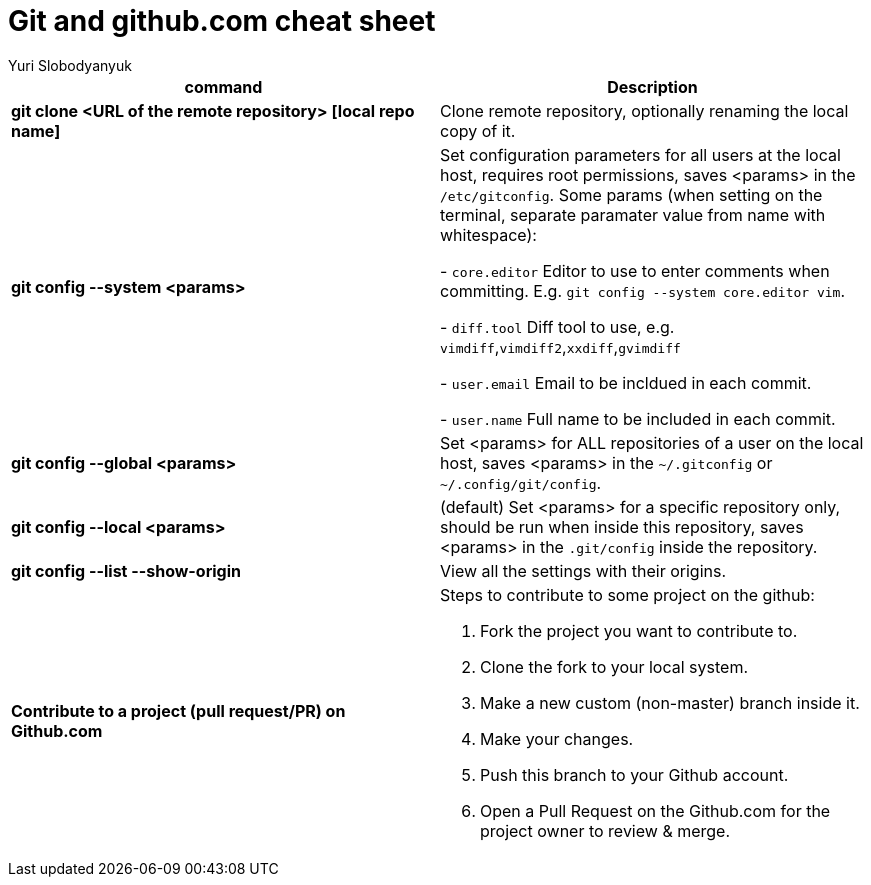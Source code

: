 = Git and github.com cheat sheet
:author: Yuri Slobodyanyuk

[cols=2,options="header"]
|===
|command
|Description

|*git clone <URL of the remote repository> [local repo name]*
| Clone remote repository, optionally renaming the local copy of it.

|*git config --system <params>*
|Set configuration parameters for all users at the local host, requires root permissions, saves <params> in the `/etc/gitconfig`. Some params (when setting on the terminal, separate paramater value from name with whitespace):

- `core.editor`  Editor to use to enter comments when committing. E.g. `git config --system core.editor vim`.

- `diff.tool` Diff tool to use, e.g. `vimdiff`,`vimdiff2`,`xxdiff`,`gvimdiff`  

- `user.email` Email to be incldued in each commit.

- `user.name` Full name to be included in each commit.



|*git config --global <params>*
|Set <params> for ALL repositories of a user on the local host, saves <params> in the `~/.gitconfig` or `~/.config/git/config`.

|*git config --local <params>*
|(default) Set <params> for a specific repository only, should be run when inside this repository, saves <params> in the `.git/config` inside the repository. 

|*git config --list --show-origin*
|View all the settings with their origins.


|*Contribute to a project (pull request/PR) on Github.com*
a| Steps to contribute to some project on the github:

. Fork the project you want to contribute to.

. Clone the fork to your local system.

. Make a new custom (non-master) branch inside it.

. Make your changes.

. Push this branch to your Github account.

. Open a Pull Request on the Github.com for the project owner to review & merge.


|===

